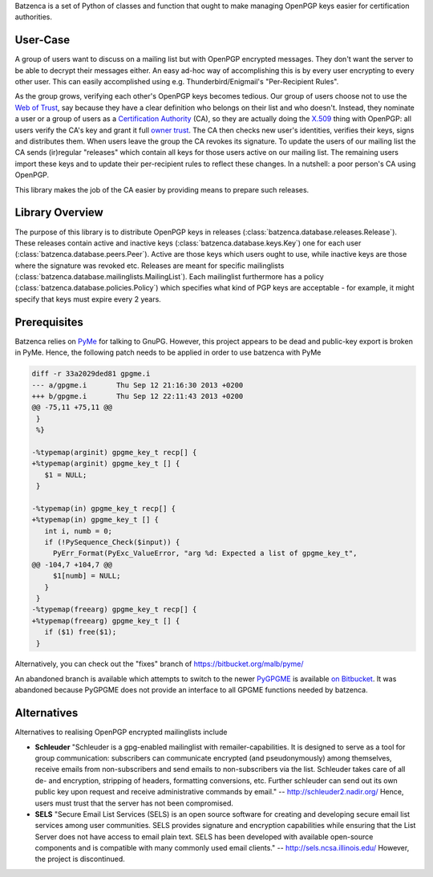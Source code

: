 Batzenca is a set of Python of classes and function that ought to make managing OpenPGP keys
easier for certification authorities.

User-Case
---------

A group of users want to discuss on a mailing list but with OpenPGP encrypted messages. They don't
want the server to be able to decrypt their messages either. An easy ad-hoc way of accomplishing
this is by every user encrypting to every other user. This can easily accomplished using
e.g. Thunderbird/Enigmail's "Per-Recipient Rules".

As the group grows, verifying each other's OpenPGP keys becomes tedious. Our group of users choose
not to use the `Web of Trust <https://en.wikipedia.org/wiki/Web_of_trust>`_, say because they have a
clear definition who belongs on their list and who doesn't. Instead, they nominate a user or a group
of users as a `Certification Authority <https://en.wikipedia.org/wiki/Certification_Authority>`_
(CA), so they are actually doing the `X.509 <https://en.wikipedia.org/wiki/X.509>`_ thing with
OpenPGP: all users verify the CA's key and grant it full `owner trust
<http://gnutls.org/openpgp.html>`_. The CA then checks new user's identities, verifies their keys,
signs and distributes them. When users leave the group the CA revokes its signature. To update the
users of our mailing list the CA sends (ir)regular "releases" which contain all keys for those users
active on our mailing list. The remaining users import these keys and to update their per-recipient
rules to reflect these changes. In a nutshell: a poor person's CA using OpenPGP.

This library makes the job of the CA easier by providing means to prepare such releases.

Library Overview
----------------

The purpose of this library is to distribute OpenPGP keys in releases
(:class:`batzenca.database.releases.Release`). These releases contain active and inactive keys
(:class:`batzenca.database.keys.Key`) one for each user
(:class:`batzenca.database.peers.Peer`). Active are those keys which users ought to use, while
inactive keys are those where the signature was revoked etc. Releases are meant for specific
mailinglists (:class:`batzenca.database.mailinglists.MailingList`). Each mailinglist furthermore has
a policy (:class:`batzenca.database.policies.Policy`) which specifies what kind of PGP keys are
acceptable - for example, it might specify that keys must expire every 2 years.

Prerequisites
-------------

Batzenca relies on `PyMe <http://pyme.sourceforge.net/>`_ for talking to GnuPG. However, this
project appears to be dead and public-key export is broken in PyMe. Hence, the following patch needs
to be applied in order to use batzenca with PyMe

.. code-block:: diff

    diff -r 33a2029ded81 gpgme.i
    --- a/gpgme.i	Thu Sep 12 21:16:30 2013 +0200
    +++ b/gpgme.i	Thu Sep 12 22:11:43 2013 +0200
    @@ -75,11 +75,11 @@
     }
     %}
     
    -%typemap(arginit) gpgme_key_t recp[] {
    +%typemap(arginit) gpgme_key_t [] {
       $1 = NULL;
     }
     
    -%typemap(in) gpgme_key_t recp[] {
    +%typemap(in) gpgme_key_t [] {
       int i, numb = 0;
       if (!PySequence_Check($input)) {
         PyErr_Format(PyExc_ValueError, "arg %d: Expected a list of gpgme_key_t",
    @@ -104,7 +104,7 @@
         $1[numb] = NULL;
       }
     }
    -%typemap(freearg) gpgme_key_t recp[] {
    +%typemap(freearg) gpgme_key_t [] {
       if ($1) free($1);
     }
     
Alternatively, you can check out the "fixes" branch of https://bitbucket.org/malb/pyme/

An abandoned branch is available which attempts to switch to the newer `PyGPGME
<https://launchpad.net/pygpgme>`_ is available `on Bitbucket
<https://bitbucket.org/malb/batzenca/branch/pygpgme>`_. It was abandoned because PyGPGME does not
provide an interface to all GPGME functions needed by batzenca.

Alternatives
------------

Alternatives to realising OpenPGP encrypted mailinglists include

* **Schleuder** "Schleuder is a gpg-enabled mailinglist with remailer-capabilities. It is designed
  to serve as a tool for group communication: subscribers can communicate encrypted (and
  pseudonymously) among themselves, receive emails from non-subscribers and send emails to
  non-subscribers via the list. Schleuder takes care of all de- and encryption, stripping of
  headers, formatting conversions, etc. Further schleuder can send out its own public key upon
  request and receive administrative commands by email." -- http://schleuder2.nadir.org/ Hence,
  users must trust that the server has not been compromised.

* **SELS** "Secure Email List Services (SELS) is an open source software for creating and
  developing secure email list services among user communities. SELS provides signature and
  encryption capabilities while ensuring that the List Server does not have access to email plain
  text. SELS has been developed with available open-source components and is compatible with many
  commonly used email clients." -- http://sels.ncsa.illinois.edu/ However, the project is
  discontinued.
